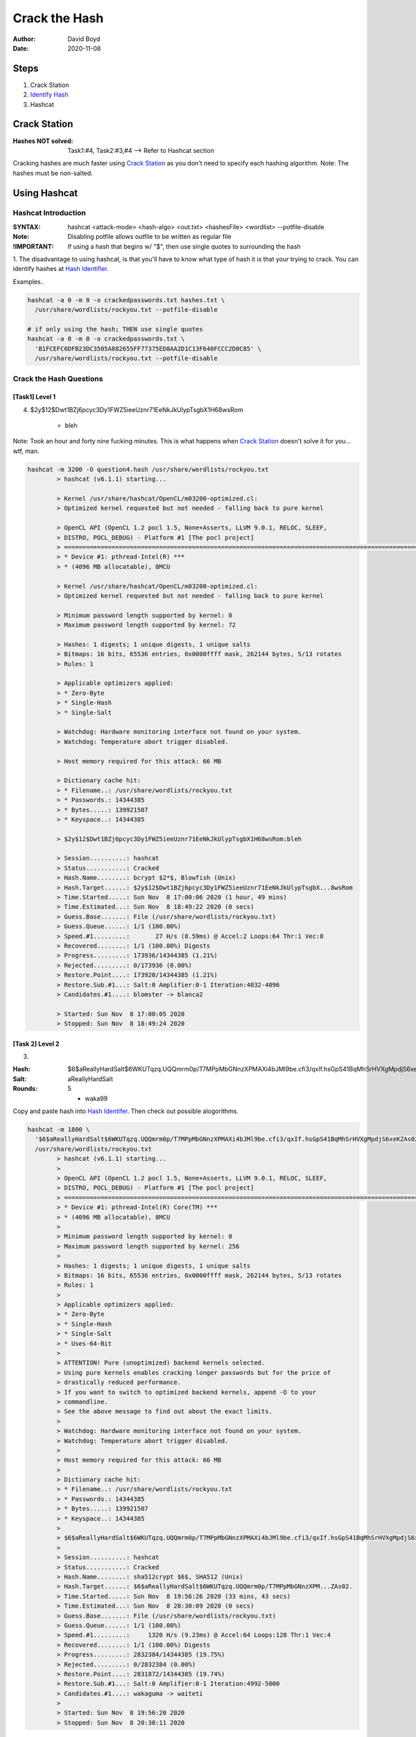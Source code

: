 Crack the Hash
##############
:Author: David Boyd
:Date: 2020-11-08

Steps
*****

#. Crack Station
#. `Identify Hash <https://hashes.com/en/tools/hash_identifier>`_
#. Hashcat

Crack Station
*************
:Hashes NOT solved: Task1:#4, Task2:#3,#4  --> Refer to Hashcat section

Cracking hashes are much faster using `Crack Station
<https://crackstation.net>`_ as you don't need to specify each hashing
algorithm.  Note: The hashes must be non-salted.

.. image:: crackstation.net.png
	:alt: Crack Station

Using Hashcat
*************

Hashcat Introduction
====================
:SYNTAX: hashcat <attack-mode> <hash-algo> <out.txt> <hashesFile> <wordlist> --potfile-disable
:Note: Disabling potfile allows outfile to be written as regular file
:!IMPORTANT: If using a hash that begins w/ "$", then use single quotes to surrounding the hash

1. The disadvantage to using hashcat, is that you'll have to know what type of
hash it is that your trying to crack.  You can identify hashes at `Hash
Identifier <https://hashes.com/en/tools/hash_identifier>`_.

.. image:: hash_identifier.com.png
	:alt: hashes.com

Examples..

.. code-block:: Bash

	hashcat -a 0 -m 0 -o crackedpasswords.txt hashes.txt \
	  /usr/share/wordlists/rockyou.txt --potfile-disable

	# if only using the hash; THEN use single quotes
	hashcat -a 0 -m 0 -o crackedpasswords.txt \
	  'B1FCEFC6DFB23DC3505A882655FF77375ED8AA2D1C13F640FCCC2D0C85' \
	  /usr/share/wordlists/rockyou.txt --potfile-disable

Crack the Hash Questions
========================

[Task1] Level 1
---------------

4. $2y$12$Dwt1BZj6pcyc3Dy1FWZ5ieeUznr71EeNkJkUlypTsgbX1H68wsRom

	- bleh

Note: Took an hour and forty nine fucking minutes.  This is what happens when
`Crack Station <https://crackstation.net>`_ doesn't solve it for you... wtf,
man.

.. code-block:: Bash

	hashcat -m 3200 -O question4.hash /usr/share/wordlists/rockyou.txt
		> hashcat (v6.1.1) starting...

		> Kernel /usr/share/hashcat/OpenCL/m03200-optimized.cl:
		> Optimized kernel requested but not needed - falling back to pure kernel

		> OpenCL API (OpenCL 1.2 pocl 1.5, None+Asserts, LLVM 9.0.1, RELOC, SLEEF,
		> DISTRO, POCL_DEBUG) - Platform #1 [The pocl project]
		> =============================================================================================================================
		> * Device #1: pthread-Intel(R) ***
		> * (4096 MB allocatable), 8MCU

		> Kernel /usr/share/hashcat/OpenCL/m03200-optimized.cl:
		> Optimized kernel requested but not needed - falling back to pure kernel

		> Minimum password length supported by kernel: 0
		> Maximum password length supported by kernel: 72

		> Hashes: 1 digests; 1 unique digests, 1 unique salts
		> Bitmaps: 16 bits, 65536 entries, 0x0000ffff mask, 262144 bytes, 5/13 rotates
		> Rules: 1

		> Applicable optimizers applied:
		> * Zero-Byte
		> * Single-Hash
		> * Single-Salt

		> Watchdog: Hardware monitoring interface not found on your system.
		> Watchdog: Temperature abort trigger disabled.

		> Host memory required for this attack: 66 MB

		> Dictionary cache hit:
		> * Filename..: /usr/share/wordlists/rockyou.txt
		> * Passwords.: 14344385
		> * Bytes.....: 139921507
		> * Keyspace..: 14344385

		> $2y$12$Dwt1BZj6pcyc3Dy1FWZ5ieeUznr71EeNkJkUlypTsgbX1H68wsRom:bleh

		> Session..........: hashcat
		> Status...........: Cracked
		> Hash.Name........: bcrypt $2*$, Blowfish (Unix)
		> Hash.Target......: $2y$12$Dwt1BZj6pcyc3Dy1FWZ5ieeUznr71EeNkJkUlypTsgbX...8wsRom
		> Time.Started.....: Sun Nov  8 17:00:06 2020 (1 hour, 49 mins)
		> Time.Estimated...: Sun Nov  8 18:49:22 2020 (0 secs)
		> Guess.Base.......: File (/usr/share/wordlists/rockyou.txt)
		> Guess.Queue......: 1/1 (100.00%)
		> Speed.#1.........:       27 H/s (8.59ms) @ Accel:2 Loops:64 Thr:1 Vec:8
		> Recovered........: 1/1 (100.00%) Digests
		> Progress.........: 173936/14344385 (1.21%)
		> Rejected.........: 0/173936 (0.00%)
		> Restore.Point....: 173920/14344385 (1.21%)
		> Restore.Sub.#1...: Salt:0 Amplifier:0-1 Iteration:4032-4096
		> Candidates.#1....: blomster -> blanca2

		> Started: Sun Nov  8 17:00:05 2020
		> Stopped: Sun Nov  8 18:49:24 2020

[Task 2] Level 2
----------------


3.

:Hash: $6$aReallyHardSalt$6WKUTqzq.UQQmrm0p/T7MPpMbGNnzXPMAXi4bJMl9be.cfi3/qxIf.hsGpS41BqMhSrHVXgMpdjS6xeKZAs02.
:Salt: aReallyHardSalt
:Rounds: 5

	- waka99

Copy and paste hash into `Hash Identifer
<https://hases.com/en/tools/hash_identifer>`_.  Then check out possible
alogorithms.

.. code-block:: Bash

	hashcat -m 1800 \
	  '$6$aReallyHardSalt$6WKUTqzq.UQQmrm0p/T7MPpMbGNnzXPMAXi4bJMl9be.cfi3/qxIf.hsGpS41BqMhSrHVXgMpdjS6xeKZAs02.' \
	  /usr/share/wordlists/rockyou.txt
		> hashcat (v6.1.1) starting...
		>
		> OpenCL API (OpenCL 1.2 pocl 1.5, None+Asserts, LLVM 9.0.1, RELOC, SLEEF,
		> DISTRO, POCL_DEBUG) - Platform #1 [The pocl project]
		> =============================================================================================================================
		> * Device #1: pthread-Intel(R) Core(TM) ***
		> * (4096 MB allocatable), 8MCU
		>
		> Minimum password length supported by kernel: 0
		> Maximum password length supported by kernel: 256
		>
		> Hashes: 1 digests; 1 unique digests, 1 unique salts
		> Bitmaps: 16 bits, 65536 entries, 0x0000ffff mask, 262144 bytes, 5/13 rotates
		> Rules: 1
		>
		> Applicable optimizers applied:
		> * Zero-Byte
		> * Single-Hash
		> * Single-Salt
		> * Uses-64-Bit
		>
		> ATTENTION! Pure (unoptimized) backend kernels selected.
		> Using pure kernels enables cracking longer passwords but for the price of
		> drastically reduced performance.
		> If you want to switch to optimized backend kernels, append -O to your
		> commandline.
		> See the above message to find out about the exact limits.
		>
		> Watchdog: Hardware monitoring interface not found on your system.
		> Watchdog: Temperature abort trigger disabled.
		>
		> Host memory required for this attack: 66 MB
		>
		> Dictionary cache hit:
		> * Filename..: /usr/share/wordlists/rockyou.txt
		> * Passwords.: 14344385
		> * Bytes.....: 139921507
		> * Keyspace..: 14344385
		>
		> $6$aReallyHardSalt$6WKUTqzq.UQQmrm0p/T7MPpMbGNnzXPMAXi4bJMl9be.cfi3/qxIf.hsGpS41BqMhSrHVXgMpdjS6xeKZAs02.:waka99
		>
		> Session..........: hashcat
		> Status...........: Cracked
		> Hash.Name........: sha512crypt $6$, SHA512 (Unix)
		> Hash.Target......: $6$aReallyHardSalt$6WKUTqzq.UQQmrm0p/T7MPpMbGNnzXPM...ZAs02.
		> Time.Started.....: Sun Nov  8 19:56:26 2020 (33 mins, 43 secs)
		> Time.Estimated...: Sun Nov  8 20:30:09 2020 (0 secs)
		> Guess.Base.......: File (/usr/share/wordlists/rockyou.txt)
		> Guess.Queue......: 1/1 (100.00%)
		> Speed.#1.........:     1320 H/s (9.23ms) @ Accel:64 Loops:128 Thr:1 Vec:4
		> Recovered........: 1/1 (100.00%) Digests
		> Progress.........: 2832384/14344385 (19.75%)
		> Rejected.........: 0/2832384 (0.00%)
		> Restore.Point....: 2831872/14344385 (19.74%)
		> Restore.Sub.#1...: Salt:0 Amplifier:0-1 Iteration:4992-5000
		> Candidates.#1....: wakaguma -> waiteti
		>
		> Started: Sun Nov  8 19:56:20 2020
		> Stopped: Sun Nov  8 20:30:11 2020


4.

:Hash: e5d8870e5bdd26602cab8dbe07a942c8669e56d6
:Salt: tryhackme

	- 481616481616

From `Hash Identifier <https://hashes.com/en/tools/hash_identifier>`_, we know
that the hash is a SHA1.  Therfore we can easily find the hashcat's reference
number by using grep.

.. code-block:: Bash

	# Find Hashcat's SHA1 reference number
	hashcat --help | grep -i sha1
		> 110

	# Crack the hash
	hashcat -m 110 'e5d8870e5bdd26602cab8dbe07a942c8669e56d6:tryhackme' \
	  /usr/ share/wordlists/rockyou.txt
		> INFO: All hashes found in potfile! Use --show to display them.

	# If password has already been cracked; THEN
	#  Hashcat stores its passwords in its potfile.
	hashcat -m 110 --show \
	  'e5d8870e5bdd26602cab8dbe07a942c8669e56d6:tryhackme'
		> e5d8870e5bdd26602cab8dbe07a942c8669e56d6:tryhackme:481616481616

